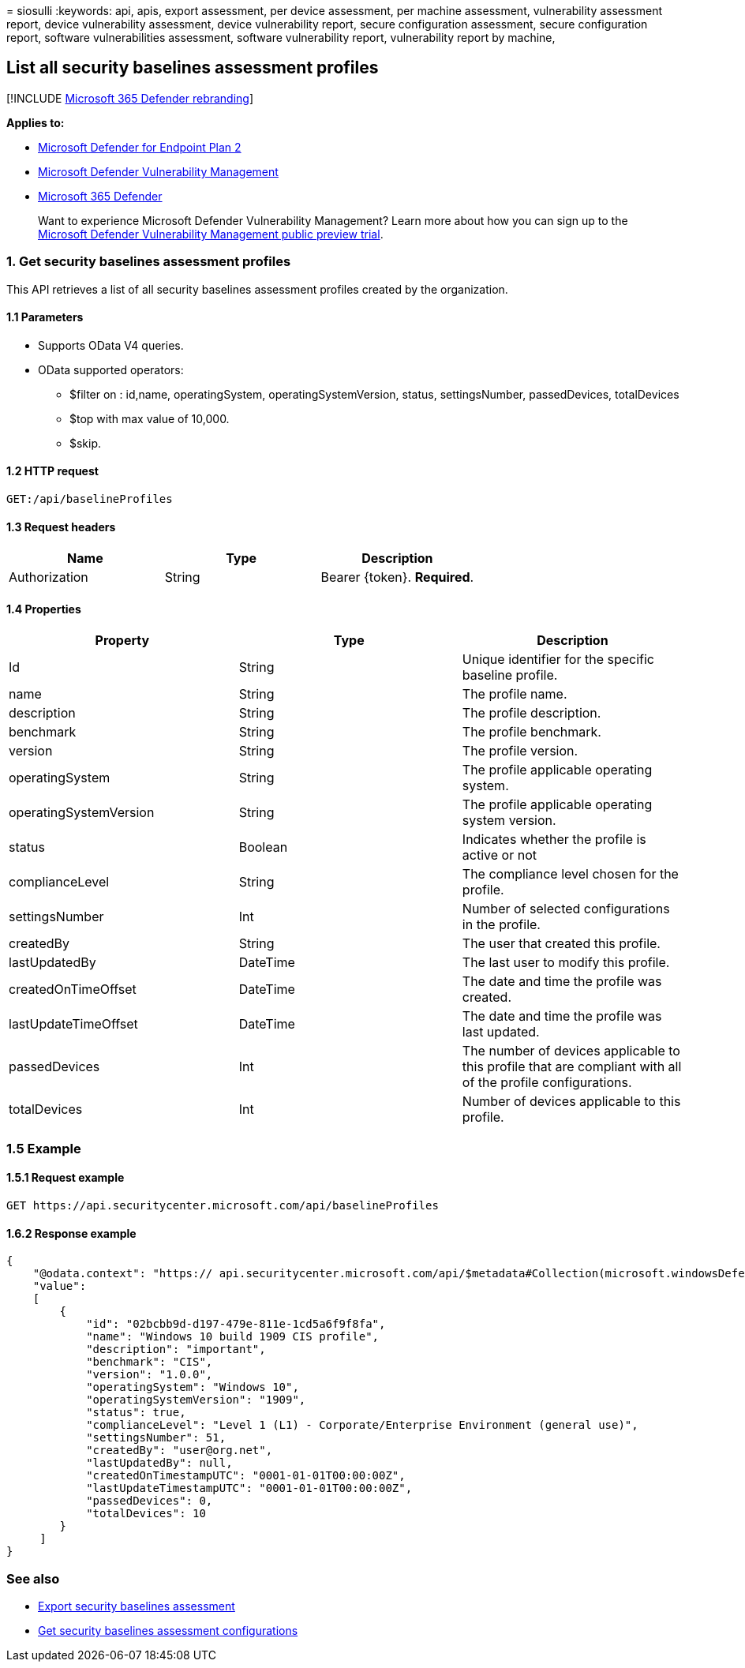 = 
siosulli
:keywords: api, apis, export assessment, per device assessment, per
machine assessment, vulnerability assessment report, device
vulnerability assessment, device vulnerability report, secure
configuration assessment, secure configuration report, software
vulnerabilities assessment, software vulnerability report, vulnerability
report by machine,

== List all security baselines assessment profiles

{empty}[!INCLUDE link:../../includes/microsoft-defender.md[Microsoft 365
Defender rebranding]]

*Applies to:*

* https://go.microsoft.com/fwlink/?linkid=2154037[Microsoft Defender for
Endpoint Plan 2]
* link:../defender-vulnerability-management/index.yml[Microsoft Defender
Vulnerability Management]
* https://go.microsoft.com/fwlink/?linkid=2118804[Microsoft 365
Defender]

____
Want to experience Microsoft Defender Vulnerability Management? Learn
more about how you can sign up to the
link:../defender-vulnerability-management/get-defender-vulnerability-management.md[Microsoft
Defender Vulnerability Management public preview trial].
____

=== 1. Get security baselines assessment profiles

This API retrieves a list of all security baselines assessment profiles
created by the organization.

==== 1.1 Parameters

* Supports OData V4 queries.
* OData supported operators:
** $filter on : id,name, operatingSystem, operatingSystemVersion,
status, settingsNumber, passedDevices, totalDevices
** $top with max value of 10,000.
** $skip.

==== 1.2 HTTP request

[source,http]
----
GET:/api/baselineProfiles
----

==== 1.3 Request headers

[cols="<,<,<",options="header",]
|===
|Name |Type |Description
|Authorization |String |Bearer \{token}. *Required*.
|===

==== 1.4 Properties

[width="100%",cols="<34%,<33%,<33%",options="header",]
|===
|Property |Type |Description
|Id |String |Unique identifier for the specific baseline profile.

|name |String |The profile name.

|description |String |The profile description.

|benchmark |String |The profile benchmark.

|version |String |The profile version.

|operatingSystem |String |The profile applicable operating system.

|operatingSystemVersion |String |The profile applicable operating system
version.

|status |Boolean |Indicates whether the profile is active or not

|complianceLevel |String |The compliance level chosen for the profile.

|settingsNumber |Int |Number of selected configurations in the profile.

|createdBy |String |The user that created this profile.

|lastUpdatedBy |DateTime |The last user to modify this profile.

|createdOnTimeOffset |DateTime |The date and time the profile was
created.

|lastUpdateTimeOffset |DateTime |The date and time the profile was last
updated.

|passedDevices |Int |The number of devices applicable to this profile
that are compliant with all of the profile configurations.

|totalDevices |Int |Number of devices applicable to this profile.
|===

=== 1.5 Example

==== 1.5.1 Request example

[source,http]
----
GET https://api.securitycenter.microsoft.com/api/baselineProfiles
----

==== 1.6.2 Response example

[source,json]
----
{
    "@odata.context": "https:// api.securitycenter.microsoft.com/api/$metadata#Collection(microsoft.windowsDefenderATP.api.PublicBaselineProfileDto)",
    "value":
    [
        {
            "id": "02bcbb9d-d197-479e-811e-1cd5a6f9f8fa",
            "name": "Windows 10 build 1909 CIS profile",
            "description": "important",
            "benchmark": "CIS",
            "version": "1.0.0",
            "operatingSystem": "Windows 10",
            "operatingSystemVersion": "1909",
            "status": true,
            "complianceLevel": "Level 1 (L1) - Corporate/Enterprise Environment (general use)",
            "settingsNumber": 51,
            "createdBy": "user@org.net",
            "lastUpdatedBy": null,
            "createdOnTimestampUTC": "0001-01-01T00:00:00Z",
            "lastUpdateTimestampUTC": "0001-01-01T00:00:00Z",
            "passedDevices": 0,
            "totalDevices": 10
        }
     ]
}
----

=== See also

* link:export-security-baseline-assessment.md[Export security baselines
assessment]
* link:get-security-baselines-assessment-configurations.md[Get security
baselines assessment configurations]
